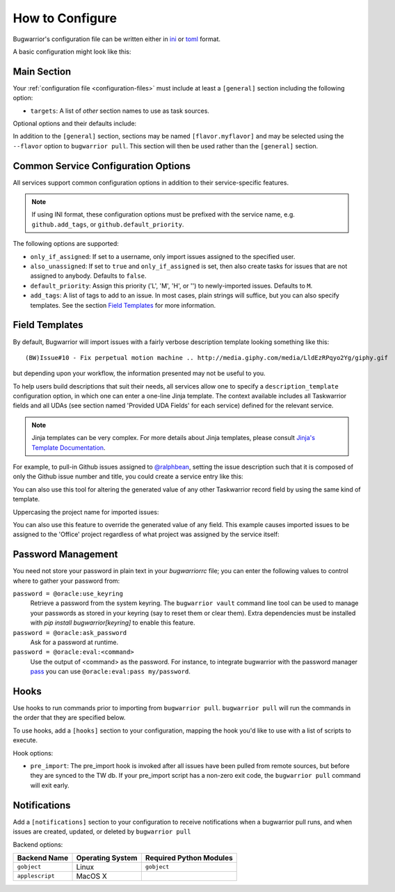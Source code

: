 How to Configure
================

Bugwarrior's configuration file can be written either in `ini <https://en.wikipedia.org/wiki/INI_file#Format>`_ or `toml <https://toml.io>`_ format.

A basic configuration might look like this:

.. config::

    [general]
    targets = my_github

    [my_github]
    service = github
    github.login = ralphbean
    github.token = 123456
    github.username = ralphbean

Main Section
------------

Your :ref:`configuration file <configuration-files>` must include at least a ``[general]`` section including the
following option:

* ``targets``: A list of *other* section names to use
  as task sources.

Optional options and their defaults include:

.. config::

    [general]

    # Specify which TaskRC configuration file to use.
    taskrc = <system default, which is usually ~/.taskrc>

    # Set to true to shorten links.
    shorten = False

    # When false, links are appended as an annotation.
    inline_links = True

    # When true will include a link to the ticket as an annotation.
    annotation_links = False

    # When false skips putting issue comments into annotations.
    annotation_comments = True

    # When false strips newlines from comments in annotations.
    annotation_newlines = False

    # Set to one of DEBUG, INFO, WARNING, ERROR, CRITICAL, or DISABLED to
    # control the logging verbosity.
    log.level = INFO

    # Set to the path at which you would like logging messages written.
    log.file = <by default messages are written to stderr>

    # Import maximally this number of characters of incoming annotations.
    annotation_length = 45

    # Use maximally this number of characters in the description.
    description_length = 35

    # If false, bugwarrior won't bother with adding annotations to your tasks at all.
    merge_annotations = True

    # If false, bugwarrior won't bother with adding tags to your tasks at all.
    merge_tags = True

    # If true, bugwarrior will delete all tags prior to fetching new ones,
    # except those listed in static_tags. Only work if merge_tags is true.
    replace_tags = False

    # A list of tags that shouldn't be *removed* by bugwarrior. Use for tags
    # that you want to keep when replace_tags is set to true.
    static_tags =

    # A list of attributes that shouldn't be *updated* by bugwarrior.  Use for
    # values that you want to tune manually. Note that service-specific UDAs
    # can be included here.
    static_fields = priority

In addition to the ``[general]`` section, sections may be named
``[flavor.myflavor]`` and may be selected using the ``--flavor`` option to
``bugwarrior pull``. This section will then be used rather than the
``[general]`` section.


.. _common_configuration_options:

Common Service Configuration Options
------------------------------------

All services support common configuration options in addition
to their service-specific features.

.. note::
    If using INI format, these configuration options must be prefixed with the service name,
    e.g. ``github.add_tags``, or ``github.default_priority``.

The following options are supported:

* ``only_if_assigned``: If set to a username, only import issues
  assigned to the specified user.
* ``also_unassigned``: If set to ``true`` and ``only_if_assigned`` is
  set, then also create tasks for issues that are not assigned to anybody.
  Defaults to ``false``.
* ``default_priority``: Assign this priority ('L', 'M', 'H', or '') to
  newly-imported issues. Defaults to ``M``.
* ``add_tags``: A list of tags to add to an issue.  In
  most cases, plain strings will suffice, but you can also specify
  templates.  See the section `Field Templates`_ for more information.

.. _field_templates:

Field Templates
---------------

By default, Bugwarrior will import issues with a fairly verbose description
template looking something like this::

    (BW)Issue#10 - Fix perpetual motion machine .. http://media.giphy.com/media/LldEzRPqyo2Yg/giphy.gif

but depending upon your workflow, the information presented may not be
useful to you.

To help users build descriptions that suit their needs, all services allow
one to specify a ``description_template`` configuration option, in
which one can enter a one-line Jinja template.  The context available includes
all Taskwarrior fields and all UDAs (see section named 'Provided UDA Fields'
for each service) defined for the relevant service.

.. note::

   Jinja templates can be very complex.  For more details about
   Jinja templates, please consult
   `Jinja's Template Documentation <http://jinja.pocoo.org/docs/templates/>`_.

For example, to pull-in Github issues assigned to
`@ralphbean <https://github.com/ralphbean>`_, setting the issue description
such that it is composed of only the Github issue number and title, you could
create a service entry like this:

.. config::

    [ralphs_github_account]
    service = github
    github.username = ralphbean
    github.description_template = {{githubnumber}}: {{githubtitle}}

You can also use this tool for altering the generated value of any other
Taskwarrior record field by using the same kind of template.

Uppercasing the project name for imported issues:

.. config::
   :fragment: github

   github.project_template = {{project|upper}}

You can also use this feature to override the generated value of any field.
This example causes imported issues to be assigned to the 'Office' project
regardless of what project was assigned by the service itself:

.. config::
   :fragment: github

   github.project_template = Office

Password Management
-------------------

You need not store your password in plain text in your `bugwarriorrc` file;
you can enter the following values to control where to gather your password
from:

``password = @oracle:use_keyring``
  Retrieve a password from the system keyring.  The ``bugwarrior vault``
  command line tool can be used to manage your passwords as stored in your
  keyring (say to reset them or clear them).  Extra dependencies must be
  installed with `pip install bugwarrior[keyring]` to enable this feature.
``password = @oracle:ask_password``
  Ask for a password at runtime.
``password = @oracle:eval:<command>``
  Use the output of <command> as the password. For instance, to integrate
  bugwarrior with the password manager `pass <https://www.passwordstore.org/>`_
  you can use ``@oracle:eval:pass my/password``.


Hooks
-----

Use hooks to run commands prior to importing from ``bugwarrior pull``.
``bugwarrior pull`` will run the commands in the order that they are specified
below.

To use hooks, add a ``[hooks]`` section to your configuration, mapping
the hook you'd like to use with a list of scripts to execute.

.. config::

      [hooks]
      pre_import = /home/someuser/backup.sh, /home/someuser/sometask.sh

Hook options:

* ``pre_import``: The pre_import hook is invoked after all issues have been pulled
  from remote sources, but before they are synced to the TW db. If your
  pre_import script has a non-zero exit code, the ``bugwarrior pull`` command will
  exit early.


Notifications
-------------

Add a ``[notifications]`` section to your configuration to receive notifications
when a bugwarrior pull runs, and when issues are created, updated, or deleted
by ``bugwarrior pull``

.. config::

      [notifications]
      notifications = true
      backend = gobject
      only_on_new_tasks = true

Backend options:

+------------------+------------------+-------------------------+
| Backend Name     | Operating System | Required Python Modules |
+==================+==================+=========================+
| ``gobject``      | Linux            | ``gobject``             |
+------------------+------------------+-------------------------+
| ``applescript``  | MacOS X          |                         |
+------------------+------------------+-------------------------+
